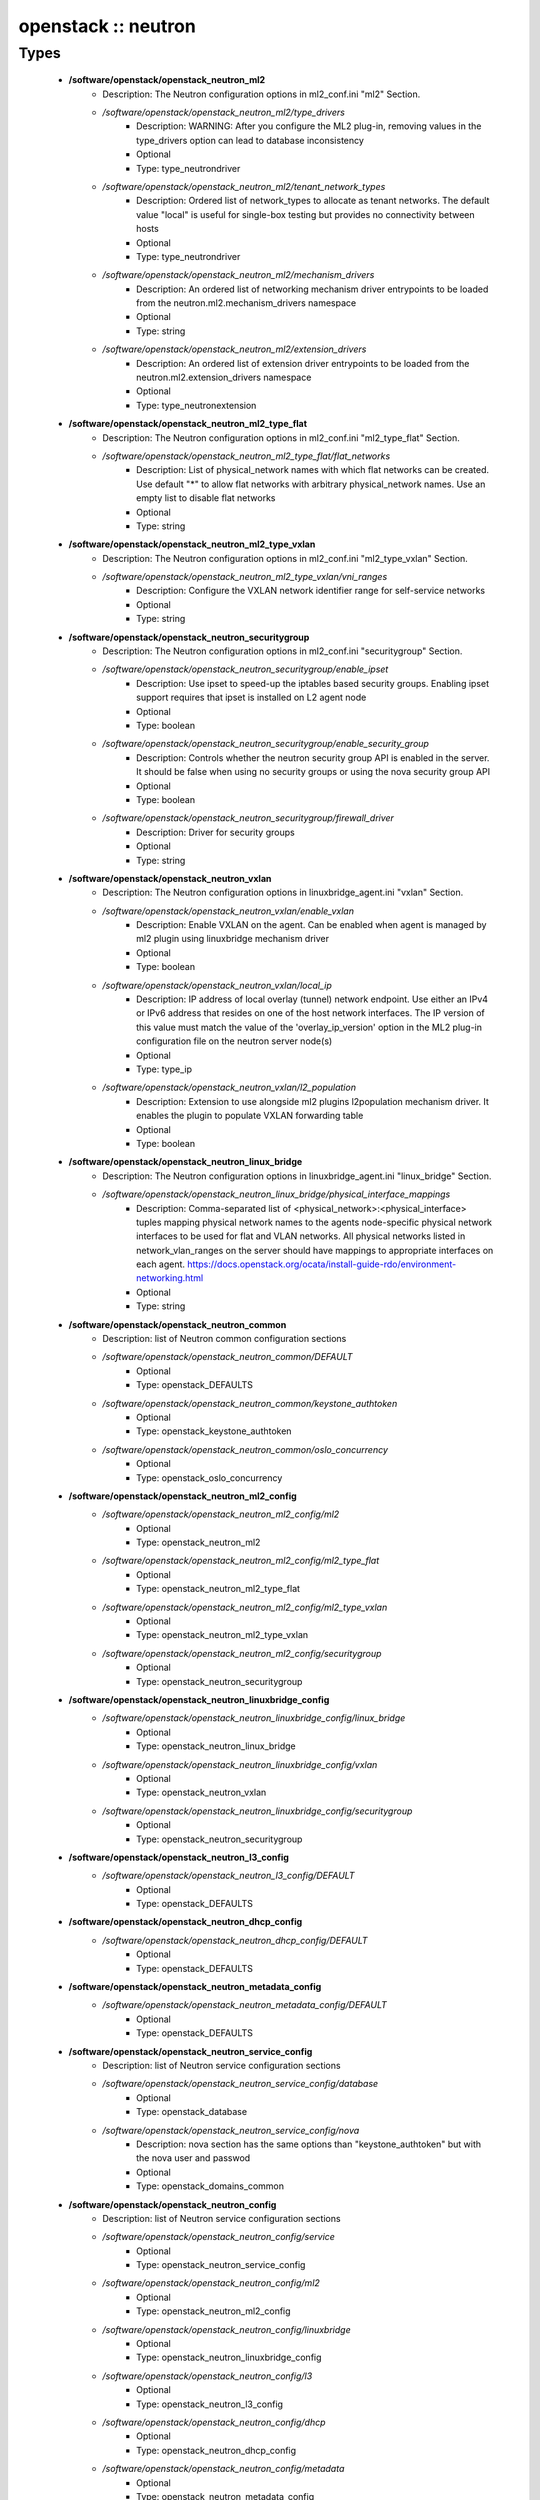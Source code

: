 ####################
openstack :: neutron
####################

Types
-----

 - **/software/openstack/openstack_neutron_ml2**
    - Description: The Neutron configuration options in ml2_conf.ini "ml2" Section.
    - */software/openstack/openstack_neutron_ml2/type_drivers*
        - Description: WARNING: After you configure the ML2 plug-in, removing values in the type_drivers option can lead to database inconsistency
        - Optional
        - Type: type_neutrondriver
    - */software/openstack/openstack_neutron_ml2/tenant_network_types*
        - Description: Ordered list of network_types to allocate as tenant networks. The default value "local" is useful for single-box testing but provides no connectivity between hosts
        - Optional
        - Type: type_neutrondriver
    - */software/openstack/openstack_neutron_ml2/mechanism_drivers*
        - Description: An ordered list of networking mechanism driver entrypoints to be loaded from the neutron.ml2.mechanism_drivers namespace
        - Optional
        - Type: string
    - */software/openstack/openstack_neutron_ml2/extension_drivers*
        - Description: An ordered list of extension driver entrypoints to be loaded from the neutron.ml2.extension_drivers namespace
        - Optional
        - Type: type_neutronextension
 - **/software/openstack/openstack_neutron_ml2_type_flat**
    - Description: The Neutron configuration options in ml2_conf.ini "ml2_type_flat" Section.
    - */software/openstack/openstack_neutron_ml2_type_flat/flat_networks*
        - Description: List of physical_network names with which flat networks can be created. Use default "*" to allow flat networks with arbitrary physical_network names. Use an empty list to disable flat networks
        - Optional
        - Type: string
 - **/software/openstack/openstack_neutron_ml2_type_vxlan**
    - Description: The Neutron configuration options in ml2_conf.ini "ml2_type_vxlan" Section.
    - */software/openstack/openstack_neutron_ml2_type_vxlan/vni_ranges*
        - Description: Configure the VXLAN network identifier range for self-service networks
        - Optional
        - Type: string
 - **/software/openstack/openstack_neutron_securitygroup**
    - Description: The Neutron configuration options in ml2_conf.ini "securitygroup" Section.
    - */software/openstack/openstack_neutron_securitygroup/enable_ipset*
        - Description: Use ipset to speed-up the iptables based security groups. Enabling ipset support requires that ipset is installed on L2 agent node
        - Optional
        - Type: boolean
    - */software/openstack/openstack_neutron_securitygroup/enable_security_group*
        - Description: Controls whether the neutron security group API is enabled in the server. It should be false when using no security groups or using the nova security group API
        - Optional
        - Type: boolean
    - */software/openstack/openstack_neutron_securitygroup/firewall_driver*
        - Description: Driver for security groups
        - Optional
        - Type: string
 - **/software/openstack/openstack_neutron_vxlan**
    - Description: The Neutron configuration options in linuxbridge_agent.ini "vxlan" Section.
    - */software/openstack/openstack_neutron_vxlan/enable_vxlan*
        - Description: Enable VXLAN on the agent. Can be enabled when agent is managed by ml2 plugin using linuxbridge mechanism driver
        - Optional
        - Type: boolean
    - */software/openstack/openstack_neutron_vxlan/local_ip*
        - Description: IP address of local overlay (tunnel) network endpoint. Use either an IPv4 or IPv6 address that resides on one of the host network interfaces. The IP version of this value must match the value of the 'overlay_ip_version' option in the ML2 plug-in configuration file on the neutron server node(s)
        - Optional
        - Type: type_ip
    - */software/openstack/openstack_neutron_vxlan/l2_population*
        - Description: Extension to use alongside ml2 plugins l2population mechanism driver. It enables the plugin to populate VXLAN forwarding table
        - Optional
        - Type: boolean
 - **/software/openstack/openstack_neutron_linux_bridge**
    - Description: The Neutron configuration options in linuxbridge_agent.ini "linux_bridge" Section.
    - */software/openstack/openstack_neutron_linux_bridge/physical_interface_mappings*
        - Description: Comma-separated list of <physical_network>:<physical_interface> tuples mapping physical network names to the agents node-specific physical network interfaces to be used for flat and VLAN networks. All physical networks listed in network_vlan_ranges on the server should have mappings to appropriate interfaces on each agent. https://docs.openstack.org/ocata/install-guide-rdo/environment-networking.html
        - Optional
        - Type: string
 - **/software/openstack/openstack_neutron_common**
    - Description: list of Neutron common configuration sections
    - */software/openstack/openstack_neutron_common/DEFAULT*
        - Optional
        - Type: openstack_DEFAULTS
    - */software/openstack/openstack_neutron_common/keystone_authtoken*
        - Optional
        - Type: openstack_keystone_authtoken
    - */software/openstack/openstack_neutron_common/oslo_concurrency*
        - Optional
        - Type: openstack_oslo_concurrency
 - **/software/openstack/openstack_neutron_ml2_config**
    - */software/openstack/openstack_neutron_ml2_config/ml2*
        - Optional
        - Type: openstack_neutron_ml2
    - */software/openstack/openstack_neutron_ml2_config/ml2_type_flat*
        - Optional
        - Type: openstack_neutron_ml2_type_flat
    - */software/openstack/openstack_neutron_ml2_config/ml2_type_vxlan*
        - Optional
        - Type: openstack_neutron_ml2_type_vxlan
    - */software/openstack/openstack_neutron_ml2_config/securitygroup*
        - Optional
        - Type: openstack_neutron_securitygroup
 - **/software/openstack/openstack_neutron_linuxbridge_config**
    - */software/openstack/openstack_neutron_linuxbridge_config/linux_bridge*
        - Optional
        - Type: openstack_neutron_linux_bridge
    - */software/openstack/openstack_neutron_linuxbridge_config/vxlan*
        - Optional
        - Type: openstack_neutron_vxlan
    - */software/openstack/openstack_neutron_linuxbridge_config/securitygroup*
        - Optional
        - Type: openstack_neutron_securitygroup
 - **/software/openstack/openstack_neutron_l3_config**
    - */software/openstack/openstack_neutron_l3_config/DEFAULT*
        - Optional
        - Type: openstack_DEFAULTS
 - **/software/openstack/openstack_neutron_dhcp_config**
    - */software/openstack/openstack_neutron_dhcp_config/DEFAULT*
        - Optional
        - Type: openstack_DEFAULTS
 - **/software/openstack/openstack_neutron_metadata_config**
    - */software/openstack/openstack_neutron_metadata_config/DEFAULT*
        - Optional
        - Type: openstack_DEFAULTS
 - **/software/openstack/openstack_neutron_service_config**
    - Description: list of Neutron service configuration sections
    - */software/openstack/openstack_neutron_service_config/database*
        - Optional
        - Type: openstack_database
    - */software/openstack/openstack_neutron_service_config/nova*
        - Description: nova section has the same options than "keystone_authtoken" but with the nova user and passwod
        - Optional
        - Type: openstack_domains_common
 - **/software/openstack/openstack_neutron_config**
    - Description: list of Neutron service configuration sections
    - */software/openstack/openstack_neutron_config/service*
        - Optional
        - Type: openstack_neutron_service_config
    - */software/openstack/openstack_neutron_config/ml2*
        - Optional
        - Type: openstack_neutron_ml2_config
    - */software/openstack/openstack_neutron_config/linuxbridge*
        - Optional
        - Type: openstack_neutron_linuxbridge_config
    - */software/openstack/openstack_neutron_config/l3*
        - Optional
        - Type: openstack_neutron_l3_config
    - */software/openstack/openstack_neutron_config/dhcp*
        - Optional
        - Type: openstack_neutron_dhcp_config
    - */software/openstack/openstack_neutron_config/metadata*
        - Optional
        - Type: openstack_neutron_metadata_config
